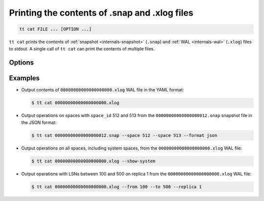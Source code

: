 .. _tt-cat:

Printing the contents of .snap and .xlog files
==============================================

..  code-block:: console

    tt cat FILE ... [OPTION ...]

``tt cat`` prints the contents of :ref:`snapshot <internals-snapshot>` (``.snap``) and
:ref:`WAL <internals-wal>` (``.xlog``) files to stdout. A single call of ``tt cat`` can
print the contents of multiple files.


Options
-------

..  option:: --format {yaml|json|lua}

    Output format: ``yaml`` (default), ``json``, or ``lua``.

..  option:: --from LSN

    Show operations starting from the given LSN.

..  option:: --to LSN

    Show operations up to the given LSN. Default: ``18446744073709551615``.

..  option:: --replica ID

    Filter the output by replica ID. Can be passed more than once.

    When calling ``tt cat`` with filters by LSN (``--from`` and ``--to`` flags) and
    replica ID (``--replica``), remember that LSNs differ across replicas.
    Thus, if you pass more than one replica ID via ``--from`` or ``--to``,
    the result may not reflect the actual sequence of operations.

..  option:: --space ID

    Filter the output by space ID. Can be passed more than once.

..  option:: --show-system

    Show the contents of system spaces.

Examples
--------

*   Output contents of ``00000000000000000000.xlog`` WAL file in the YAML format:

    ..  code-block:: console

        $ tt cat 00000000000000000000.xlog

*   Output operations on spaces with ``space_id`` 512 and 513 from the
    ``00000000000000000012.snap`` snapshot file in the JSON format:

    ..  code-block:: console

        $ tt cat 00000000000000000012.snap --space 512 --space 513 --format json

*   Output operations on all spaces, including system spaces,
    from the ``00000000000000000000.xlog`` WAL file:

    ..  code-block:: console

        $ tt cat 00000000000000000000.xlog --show-system

*   Output operations with LSNs between 100 and 500 on replica 1
    from the ``00000000000000000000.xlog`` WAL file:

    ..  code-block:: console

        $ tt cat 00000000000000000000.xlog --from 100 --to 500 --replica 1
